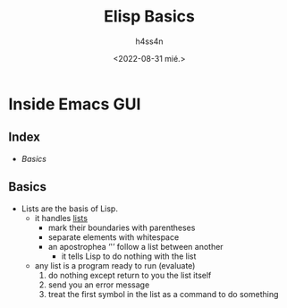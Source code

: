 #+title:    Elisp Basics
#+author:   h4ss4n
#+date:     <2022-08-31 mié.>

* Inside Emacs GUI

** Index
- [[Basics]]


** Basics

- Lists are the basis of Lisp.
  + it handles _lists_
    - mark their boundaries with parentheses
    - separate elements with whitespace
    - an apostrophea ‘'’ follow a list between another
      + it tells Lisp to do nothing with the list

  + any list is a program ready to run (evaluate)
    1. do nothing except return to you the list itself
    2. send you an error message
    3. treat the first symbol in the list as a command to do something
